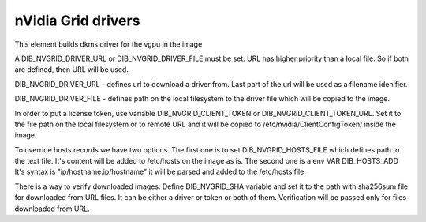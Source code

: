 ===========
nVidia Grid drivers
===========

This element builds dkms driver for the vgpu in the image

A DIB_NVGRID_DRIVER_URL or DIB_NVGRID_DRIVER_FILE must be set. URL has higher
priority than a local file. So if both are defined, then URL will be used.

DIB_NVGRID_DRIVER_URL - defines url to download a driver from. Last part of the
url will be used as a filename idenifier.

DIB_NVGRID_DRIVER_FILE - defines path on the local filesystem to the driver file
which will be copied to the image.

In order to put a license token, use variable DIB_NVGRID_CLIENT_TOKEN or
DIB_NVGRID_CLIENT_TOKEN_URL. Set it to the file path on the local filesystem or
to remote URL and it will be copied to /etc/nvidia/ClientConfigToken/ inside
the image.

To override hosts records we have two options. The first one is to set
DIB_NVGRID_HOSTS_FILE which defines path to the text file. It's content will be
added to /etc/hosts on the image as is. The second one is a env VAR DIB_HOSTS_ADD
It's syntax is "ip/hostname:ip/hostname" it will be parsed and added to the
/etc/hosts file

There is a way to verify downloaded images. Define DIB_NVGRID_SHA variable and
set it to the path with sha256sum file for downloaded from URL files. It can be
either a driver or token or both of them. Verification will be passed only for
files downloaded from URL.